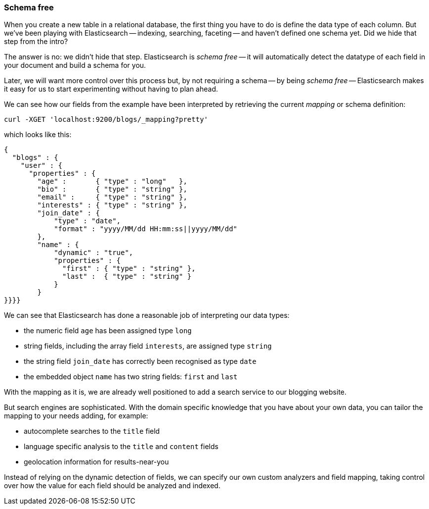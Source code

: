 === Schema free

When you create a new table in a relational database, the first thing you
have to do is define the data type of each column. But we've been playing
with Elasticsearch -- indexing, searching, faceting -- and haven't defined
one schema yet. Did we hide that step from the intro?

The answer is no: we didn't hide that step. Elasticsearch is _schema free_
-- it will automatically detect the datatype of each field in your document
and build a schema for you.

Later, we will want more control over this process but, by not requiring
a schema -- by being _schema free_ -- Elasticsearch makes
it easy for us to start experimenting without having to plan ahead.

We can see how our fields from the example have been interpreted by retrieving
the current _mapping_ or schema definition:

    curl -XGET 'localhost:9200/blogs/_mapping?pretty'

which looks like this:

    {
      "blogs" : {
        "user" : {
          "properties" : {
            "age" :       { "type" : "long"   },
            "bio" :       { "type" : "string" },
            "email" :     { "type" : "string" },
            "interests" : { "type" : "string" },
            "join_date" : {
                "type" : "date",
                "format" : "yyyy/MM/dd HH:mm:ss||yyyy/MM/dd"
            },
            "name" : {
                "dynamic" : "true",
                "properties" : {
                  "first" : { "type" : "string" },
                  "last" :  { "type" : "string" }
                }
            }
    }}}}

We can see that Elasticsearch has done a reasonable job of interpreting our
data types:

* the numeric field `age` has been assigned type `long`
* string fields, including the array field `interests`, are
  assigned type `string`
* the string field `join_date` has correctly been recognised as type `date`
* the embedded object `name` has two string fields: `first` and `last`

With the mapping as it is, we are already well positioned to add a search
service to our blogging website.

But search engines are sophisticated.  With the domain specific knowledge
that you have about your own data, you can tailor the mapping to your needs
adding, for example:

 * autocomplete searches to the `title` field
 * language specific analysis to the `title` and `content` fields
 * geolocation information for results-near-you

Instead of relying on the dynamic detection of fields, we can
specify our own custom analyzers and field mapping, taking control over
how the value for each field should be analyzed and indexed.



